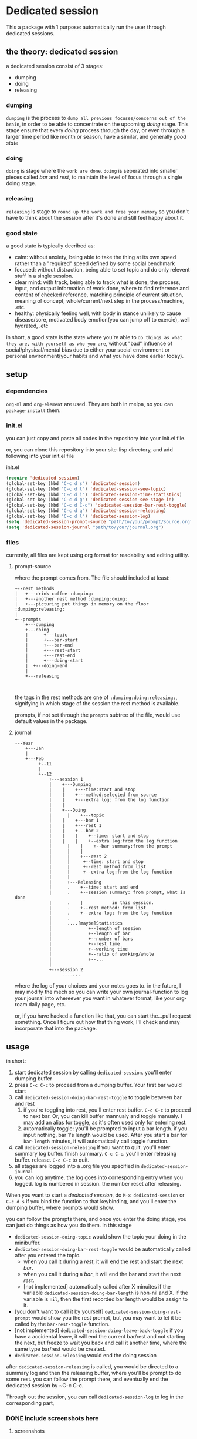 * Dedicated session
This a package with 1 purpose: automatically run the user through dedicated sessions.
** the theory: dedicated session
a dedicated session consist of 3 stages:
+ dumping
+ doing
+ releasing
*** dumping
=dumping= is the process to =dump all previous focuses/concerns out of the brain=, in order to be able to concentrate on the upcoming [[doing]] stage. This stage ensure that every [[doing]] process through the day, or even through a larger time period like month or season, have a similar, and generally [[good state]]
*** doing
=doing= is stage where the =work are done=.
=doing= is seperated into smaller pieces called [[bar]] and [[rest]], to maintain the level of focus through a single doing stage.
*** releasing
=releasing= is stage to =round up the work and free your memory= so you don't have to think about the session after it's done and still feel happy about it.

*** good state
a good state is typically decribed as:
+ calm: without anxiety, being able to take the thing at its own speed rather than a "required" speed defined by some social benchmark
+ focused: without distraction, being able to set topic and do only relevent stuff in a single session.
+ clear mind: with track, being able to track what is done, the process, input, and output information of work done, where to find reference and content of checked reference, matching principle of current situation, meaning of concept, whole/current/next step in the process/machine, .etc.
+ healthy: physically feeling well, with body in stance unlikely to cause disease/sore, motivated body emotion(you can jump off to exercie), well hydrated, .etc

in short, a good state is the state where you're able to =do things as what they are, with yourself as who you are=, without "bad" influence of social/physical/mental bias due to either your social environment or personal environment(your habits and what you have done earlier today).
** setup
*** dependencies
~org-ml~ and ~org-element~ are used. They are both in melpa, so you can ~package-install~ them.
*** init.el
you can just copy and paste all codes in the repository into your init.el file.

or, you can clone this repository into your site-lisp directory, and add following into your init.el file
#+caption:init.el
#+begin_src emacs-lisp
  (require 'dedicated-session)
  (global-set-key (kbd "C-c d s") 'dedicated-session)
  (global-set-key (kbd "C-c d t") 'dedicated-session-see-topic)
  (global-set-key (kbd "C-c d i") 'dedicated-session-time-statistics)
  (global-set-key (kbd "C-c d g") 'dedicated-session-see-stage-in)
  (global-set-key (kbd "C-c d C-c") 'dedicated-session-bar-rest-toggle)
  (global-set-key (kbd "C-c d q") 'dedicated-session-releasing)
  (global-set-key (kbd "C-c d l") 'dedicated-session-log)
  (setq 'dedicated-session-prompt-source "path/to/your/prompt/source.org")
  (setq 'dedicated-session-journal "path/to/your/journal.org")
#+end_src
*** files
currently, all files are kept using org format for readability and editing utility.
**** prompt-source
where the prompt comes from. The file should included at least:
#+begin_src ditaa
  +--rest methods
  |   +---drink coffee :dumping:
  |   +---another rest method :dumping:doing:
  |   +---picturing put things in memory on the floor :dumping:releasing:
  |
  +--prompts       
      +---dumping
      +---doing
      | 	 +---topic
      |  	 +---bar-start
      | 	 +---bar-end
      | 	 +---rest-start
      | 	 +---rest-end
      | 	 +---doing-start
      |	 +---doing-end
      |
      +---releasing
               
            
#+end_src
the tags in the rest methods are one of =:dumping:doing:releasing:=, signifying in which stage of the session the rest method is available.

prompts, if not set through the =prompts= subtree of the file, would use default values in the package.
**** journal
#+begin_src ditaa
  ---Year	
      +---Jan   
      |	      															
      +---Feb   
           +--11
           |
           +--12
               +---session 1
               |    +---Dumping
               |    |    +---time:start and stop
               |    |    +---method:selected from source
               |    |    +---extra log: from the log function
               |    |
               |    +---Doing
               | 	  |    +---topic
               |    |    +---bar 1
               |    |    +---rest 1
               |    |    +---bar 2
               |    |    |    +--time: start and stop
               |    |    |    +--extra log:from the log function
               | 	  |    |    +--bar summary:from the prompt
               | 	  |    |
               | 	  |    +---rest 2
               |	  |	    +--time: start and stop
               |	  |	    +--rest method:from list
               |	  |	    +--extra log:from the log function
               |	  |
               |	  +---Releasing
               |	  .    +--time: start and end
               |	  .    +--session summary: from prompt, what is done
               |	  .    |		   in this session.
               |	  .    +--rest method: from list
               |	  .    +--extra log: from the log function
               |	  .
               |	  ....[maybe]Statistics
               |		      +--length of session
               |		      +--length of bar
               |		      +--number of bars
               |		      +--rest time
               |		      +--working time
               |		      +--ratio of working/whole
               |		      +--...
               |
               +---session 2
                    ----...
#+end_src
where the log of your choices and your notes goes to.
in the future, I may modify the mech so you can write your own journal-function to log your journal into whereever you want in whatever format, like your org-roam daily page,.etc.

or, if you have hacked a function like that, you can start the...pull request something. Once I figure out how that thing work, I'll check and may incorporate that into the package.
** usage
in short:
1. start dedicated session by calling ~dedicated-session~.
   you'll enter dumping buffer
2. press ~C-c C-c~ to proceed from a dumping buffer. Your first bar would start
3. call ~dedicated-session-doing-bar-rest-toggle~ to toggle between bar and rest
   1. if you're toggling into rest, you'll enter rest buffer. ~C-c C-c~ to proceed to next bar. Or, you can kill buffer mannualy and toggle manualy. I may add an alias for toggle, as it's often used only for entering rest.
   2. automatically toggle: you'll be prompted to input a bar length.
      if you input nothing, bar 1's length would be used. After you start a bar for ~bar-length~ minutes, it will automatically call toggle function.
4. call ~dedicated-session-releasing~ if you want to quit.
   you'll enter summary log buffer. finish summary. ~C-c C-c~. you'll enter releasing buffer. release. ~C-c C-c~ to quit.
5. all stages are logged into a .org file you specified in ~dedicated-session-journal~
6. you can log anytime. the log goes into corresponding entry when you logged.
   log is numbered in session. the number reset after releasing.


When you want to start a [[*the theory: dedicated session][dedicated session]], do ~M-x dedicated-session~ or ~C-c d s~ if you bind the function to that keybinding, and you'll enter the dumping buffer, where prompts would show.

you can follow the prompts there, and once you enter the doing stage, you can just do things as how you do them. in this stage
+ ~dedicated-session-doing-topic~ would show the topic your doing in the minibuffer.
+ ~dedicated-session-doing-bar-rest-toggle~ would be automatically called after you entered the topic.
  + when you call it during a [[rest]], it will end the rest and start the next [[bar]].
  + when you call it during a [[bar]], it will end the bar and start the next [[rest]].
  + [not implemented] automatically called after X minuites if the variable ~dedicated-session-doing-bar-length~ is non-nil and X. if the variable is ~nil~, then the first recorded bar length would be assign to it.
+ [you don't want to call it by yourself] ~dedicated-session-doing-rest-prompt~ would show you the rest prompt, but you may want to let it be called by the ~bar-rest-toggle~ function.
+ [not implemented] ~dedicated-session-doing-leave-back-toggle~ if you have a accidental leave, it will end the current bar/rest and not starting the next, but freeze to wait you back and call it another time, where the same type bar/rest would be created.
+ ~dedicated-session-releasing~ would end the doing session

after ~dedicated-session-releasing~ is called, you would be directed to a summary log and then the releasing buffer, where you'll be prompt to do some rest. you can follow the prompt there, and eventually end the dedicated session by ~C-c C-c.

Through out the session, you can call ~dedicated-session-log~ to log in the corresponding part, 
*** DONE include screenshots here
CLOSED: [2022-05-04 Wed 18:23]
:LOGBOOK:
- State "DONE"       from "TODO"       [2022-05-04 Wed 18:23]
:END:
**** screenshots
#+caption:topic
#+attr_html: :width 600px 
#+ATTR_ORG: :width 600
[[./resource/readme/topic.png]]

#+caption:dumping
#+attr_html: :width 600px 
#+ATTR_ORG: :width 600
[[./resource/readme/dumping.png]]

#+caption:rest
#+attr_html: :width 600px 
#+ATTR_ORG: :width 600
[[./resource/readme/rest.png]]

#+caption:summary
#+attr_html: :width 600px 
#+ATTR_ORG: :width 600
[[./resource/readme/summary.png]]

#+caption:releasing
#+attr_html: :width 600px 
#+ATTR_ORG: :width 600
[[./resource/readme/releasing.png]]

#+caption:dedicated-session-resource
#+attr_html: :width 600px 
#+ATTR_ORG: :width 600
[[./resource/readme/resource.png]]

#+caption:dedicated-session-journal
#+attr_html: :width 600px 
#+ATTR_ORG: :width 600
[[./resource/readme/journal.png]]
*** Bugs
+ there's little undo/illegal action prevent machenism, so unexpected thing would happen if you didn't follow the instructions. Like, if you log and forget about it, the log will be write in the journal with your next finalized log(the next one you pressed ~C-c C-c~ after finishing)
** functions
information here I wrote before start coding. so it might be inaccurate. I'll fix that later
*** ~dedicated-session~
entry point of the facility. it will:
1. start a session(set ~dedicated-session-in~ to ~t~)
2. call ~dedicated-session-dumping~
   after dumping finished, enter next phase like magit commit
3. call ~dedicated-session-doing~
*** ~dedicated-session-dumping~
(if use elscreen, could create a new screen and do that)
1. prompt for input of value of ~dedicated-session-topic~
2. create entry with time and "dedicated session: " dedicated-session-topic and the entry for dumping
3. record the start time with ~dedicated-session-record-time~
4. display prompts from source in a popup buffer
5. set ~dedicated-session-state~ to ~'dumping~
6. wait until user input signifying end of dumping(C-c C-c?)
7. call  ~dedicated-session-record-time~
8. return to ~dedicated-session~
*** ~dedicated-session-doing~
1. set ~dedicated-session-state~ to ~'doing~
2. create entry of doing
3. call ~dedicated-session-bar-rest-toggle~
**** ~dedicated-session-doing-bar-rest-toggle &optional done?~
1. will toggle the ~dedicated-session-doing-state~ to bar/rest,
2. find the last bar/rest. if there's none, create one
3. call ~dedicated-session-record-time~,
4. if ~done?~ is ture, meaning it's called by ~dedicated-session-releasing~, that the doing stage is done, so no new insert. and return.
5. otherwise,
   1. create new rest/bar entry,
   2. call ~dedicated-session-record-time~,
   3. if it's a bar, message "bar no.X starting"
   4. if it's a rest, call ~dedicated-session-doing--rest-prompt~
   5. return
**** ~dedicated-session-doing--rest-prompt~
1. start a new org buffer
2. insert content from ~dedicated-session-rest-collect~
3. popup a window, and give it the buffer
4. wait for user input to call ~dedicated-session-doing-bar-rest-toggle~ and return
****  ~dedicated-session-rest-collect~
1. go to the source file
2. filter rest methods with the ~dedicated-session-state~ as tags
3. return the filtered rest methods 
*** ~dedicated-session-releasing~
manualy called.
1. call ~dedicated-session-bar-rest-toggle t~, to end the last bar/rest
2. call ~dedicated-session-releasing-free~
**** ~dedicated-session-releasing-free~
1. open a capture buffer just like magit commit
2. prompt for summary log
3. after recieving C-c C-c, goto the journal file buffer, create the releasing heading and save the log in journal
4. prompt for rest with methods returned by ~dedicated-session-rest-collect 'releasing~
5. after recieving C-c C-c, meaning that the rest ended, set ~dedicated-session-state~ to nil
6. message dedicated session of ~dedicated-session-topic~ ended
7. set ~dedicated-session-doing-topic~ nil
*** ~dedicated-session-log~
this function log notes in the corresponding entry in the journal file
1. display a capture buffer
2. after recieving C-c C-c, goto journal file buffer, create an entry under the ~logs~ (if it's not present, create one) with heading at (current time - start - time), and insert the note under that entry.
** roadmap
+ [ ] enable customize journal function
+ [ ] add timer feature in doing/bars
+ [ ] link behaviour in prompt buffers?
